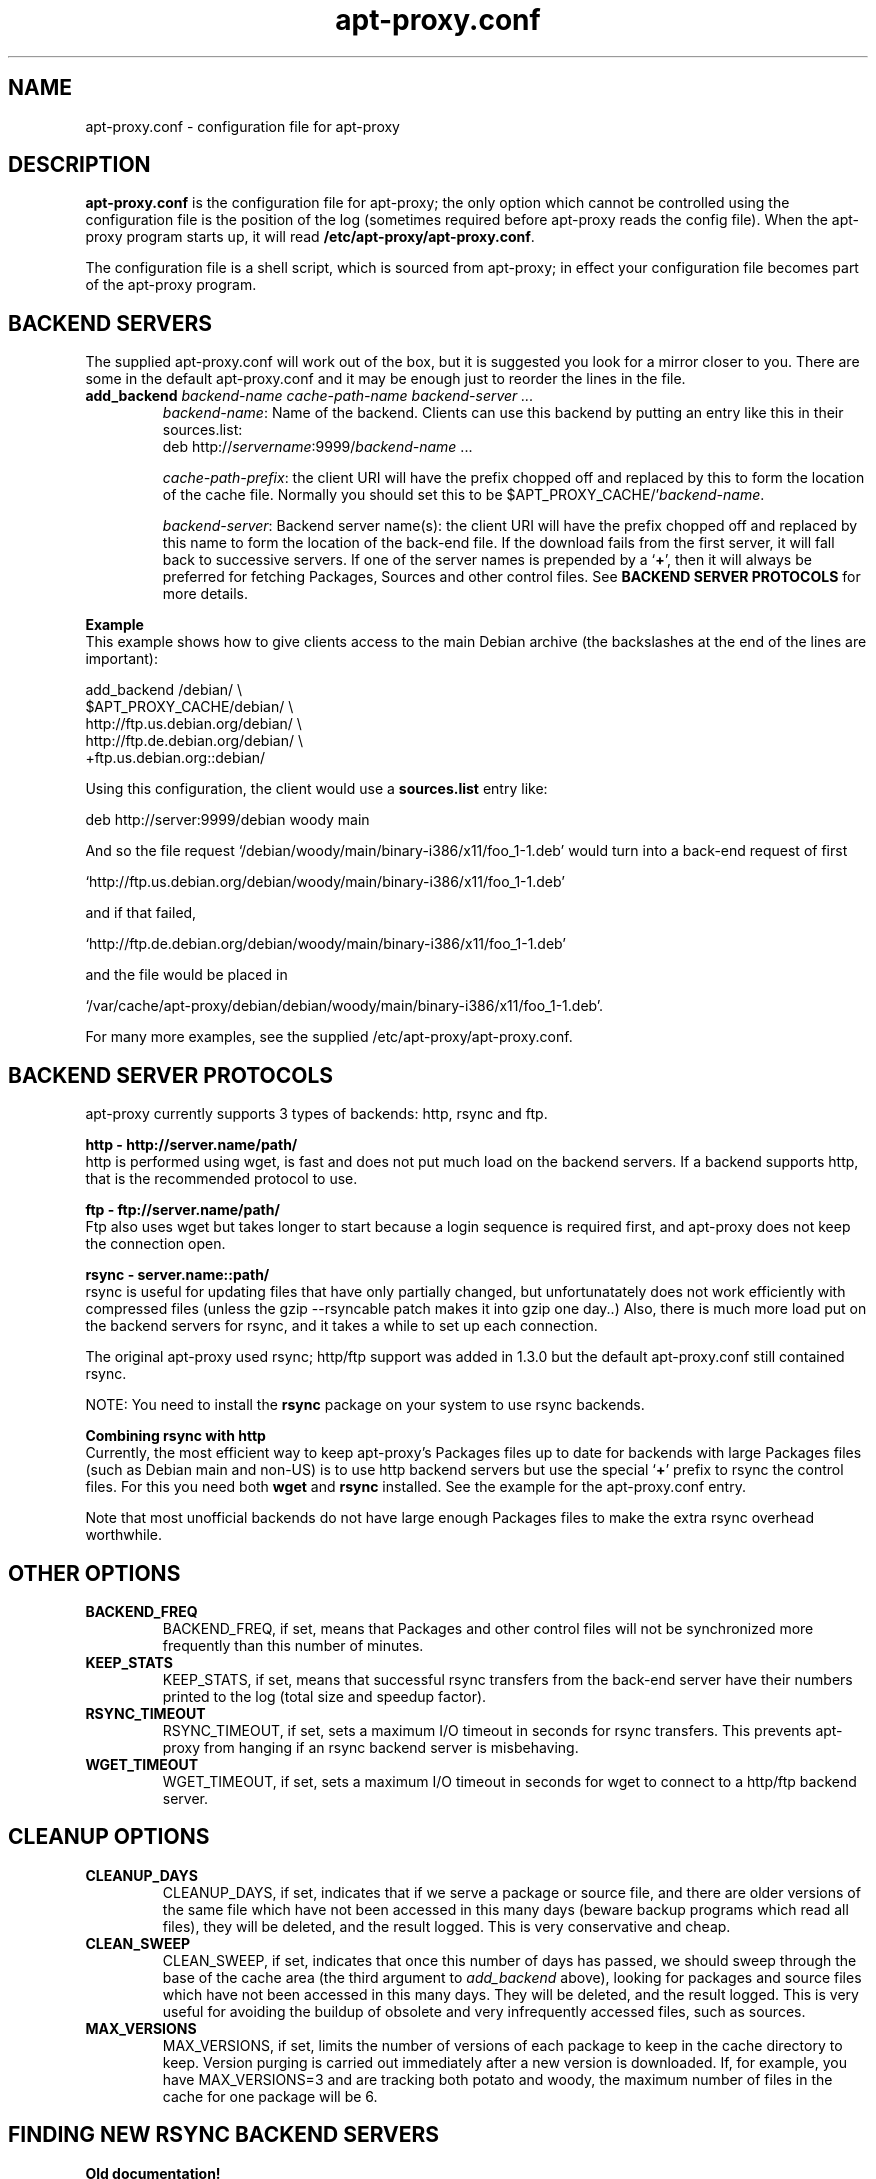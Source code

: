 .\" Man page copied from apt.conf man page.
.TH "apt-proxy\&.conf" "5" "Sep 2002" "apt-proxy" ""

.SH "NAME"
apt-proxy\&.conf \- configuration file for apt-proxy
.PP

.SH "DESCRIPTION"
\fBapt-proxy\&.conf\fP is the configuration file for apt-proxy; the
only option which cannot be controlled using the configuration file is
the position of the log (sometimes required before apt-proxy reads the
config file).  When the apt-proxy program starts up, it will read
\fB/etc/apt-proxy/apt-proxy\&.conf\fP\&.
.PP
The configuration file is a shell script, which is sourced from
apt-proxy; in effect your configuration file becomes part of the
apt-proxy program\&.
.PP

.PP
.SH "BACKEND SERVERS"

The supplied apt-proxy\&.conf will work out of the box, but it is suggested you
look for a mirror closer to you\&.  There are some in the default
apt-proxy\&.conf and it may be enough just to reorder the lines in the file\&.
.PP
.TP
.B add_backend \fIbackend-name cache-path-name backend-server ...\fP
\fIbackend-name\fP: Name of the backend\&.  Clients can use this backend by putting an entry like this in their sources\&.list:
.nf
    deb http://\fIservername\fP:9999/\fIbackend-name\fP ...
.fi

\fIcache-path-prefix\fP: the client URI will have the prefix chopped off and
replaced by this to form the location of the cache file\&.  Normally you should
set this to be $APT_PROXY_CACHE/'\fIbackend-name\fP\&.

\fIbackend-server\fP:  
Backend server name(s): the client URI will have the prefix chopped off and
replaced by this name to form the location of the back-end file\&.  If the
download fails from the first server, it will fall back to successive
servers\&.  If one of the server names is prepended by a `\fB+\fP', then it
will always be preferred for fetching Packages, Sources and other control
files\&.  See \fBBACKEND SERVER PROTOCOLS\fP for more details.

.PP
.B Example
.br
This example shows how to give clients access to the main Debian
archive (the backslashes at the end of the lines are important):
.nf

    add_backend /debian/                       \\
         $APT_PROXY_CACHE/debian/              \\
         http://ftp.us.debian.org/debian/      \\
         http://ftp.de.debian.org/debian/      \\
         +ftp.us.debian.org::debian/
.fi

.PP
Using this configuration, the client would use a \fBsources.list\fP entry
like:
.nf

    deb http://server:9999/debian woody main

.fi
And so the file request
`/debian/woody/main/binary-i386/x11/foo_1-1.deb' would turn into a
back-end request of first
.nf

    `http://ftp.us.debian.org/debian/woody/main/binary-i386/x11/foo_1-1.deb'

.fi
and if that failed,
.nf

    `http://ftp.de.debian.org/debian/woody/main/binary-i386/x11/foo_1-1.deb'

.nf
and the file would be placed in
.nf

     `/var/cache/apt-proxy/debian/debian/woody/main/binary-i386/x11/foo_1-1.deb'\&.

.nf

.PP
For many more examples, see the supplied /etc/apt-proxy/apt-proxy\&.conf\&.

.SH "BACKEND SERVER PROTOCOLS"

apt-proxy currently supports 3 types of backends: http, rsync and ftp.
.PP


.B http - http://server.name/path/
.br
http is performed using wget, is fast and does not put much load on the backend
servers.   If a backend supports http, that is the recommended protocol to use.


.PP
.B ftp - ftp://server.name/path/
.br
Ftp also uses wget but takes longer to start because a login sequence is
required first, and apt-proxy does not keep the connection open.

.PP
.B rsync - server.name::path/
.br
rsync is useful for updating files that have only partially changed, but
unfortunatately does not work efficiently with compressed files (unless the
gzip --rsyncable patch makes it into gzip one day..)  Also, there is much more
load put on the backend servers for rsync, and it takes a while to set up each
connection.
.PP
The original apt-proxy used rsync; http/ftp support was added in 1.3.0 but the
default apt-proxy.conf still contained rsync.  
.PP
NOTE: You need to install the \fBrsync\fP package on your system to use rsync
backends.

.PP
.B Combining rsync with http
.br
Currently, the most efficient way to keep apt-proxy's Packages files up to date
for backends with large Packages files (such as Debian main and non-US) is to
use http backend servers but use the special `\fB+\fP' prefix to rsync the
control files.  For this you need both \fBwget\fP and \fBrsync\fP installed.
See the example for the apt-proxy.conf entry.
.PP
Note that most unofficial backends do not have large enough Packages files to
make the extra rsync overhead worthwhile.

.SH "OTHER OPTIONS"
.TP
.B BACKEND_FREQ
BACKEND_FREQ, if set, means that Packages and other control
files will not be synchronized more frequently than this number of
minutes\&.

.TP
.B KEEP_STATS
KEEP_STATS, if set, means that successful rsync transfers from
the back-end server have their numbers printed to the log (total size
and speedup factor)\&.

.TP
.B RSYNC_TIMEOUT
RSYNC_TIMEOUT, if set, sets a maximum I/O timeout in seconds for rsync
transfers\&.  This prevents apt-proxy from hanging if an rsync backend server
is misbehaving\&.

.TP
.B WGET_TIMEOUT
WGET_TIMEOUT, if set, sets a maximum I/O timeout in seconds for wget
to connect to a http/ftp backend server\&.

.br
.SH "CLEANUP OPTIONS"
.TP
.B CLEANUP_DAYS
CLEANUP_DAYS, if set, indicates that if we serve a package or
source file, and there are older versions of the same file which have
not been accessed in this many days (beware backup programs which read
all files), they will be deleted, and the result logged.  This is very
conservative and cheap\&.

.TP
.B CLEAN_SWEEP
CLEAN_SWEEP, if set, indicates that once this number of days has
passed, we should sweep through the base of the cache area (the third
argument to \fIadd_backend\fP above), looking for packages and source
files which have not been accessed in this many days\&. They will be
deleted, and the result logged\&. This is very useful for avoiding the
buildup of obsolete and very infrequently accessed files, such as
sources\&.

.TP
.B MAX_VERSIONS
MAX_VERSIONS, if set, limits the number of versions of each package
to keep in the cache directory to keep\&.  Version purging is carried out
immediately after a new version is downloaded\&.  If, for example, you have
MAX_VERSIONS=3 and are tracking both potato and woody, the maximum number
of files in the cache for one package will be 6\&.

.SH "FINDING NEW RSYNC BACKEND SERVERS"
.B Old documentation!
.PP
This section was more useful when rsync was the only backend available\&.  Rsync
is not a good idea anymore, becuase http is much more efficient, both in
network load and server load (except when rsyncing uncompressed files such as
Packages)\&.
.PP
If you need to find your backend server, you can look at what an rsync
server is offering using \fBrsync -n <mirror address>::\fP to find available
modules, and \fBrsync -n <mirror address>::<module-name>/\fP to look in
subdirectories\&.  For example:

.nf
$ rsync -n ftp.debian.org::
debian          Debian FTP Archive (~40 GB)
debian-archive  Old Debian FTP Archive (~8 GB)

$ rsync -n ftp.debian.org::debian/
[...]
drwxr-xr-x        4096 2001/11/04 19:12:56 dists
drwxr-xr-x        4096 2000/12/19 21:10:49 pool
drwxr-xr-x        4096 2001/06/11 19:51:48 project
.fi
.PP
Using this information, add backends to apt-proxy\&.conf\&.  For example:
.PP
.nf
    add_backend /main/              \e
        $APT_PROXY_CACHE/debian/      \e
        ftp.us.debian.org::debian/
.fi
.PP
You can use this backend with your \fBapt\fP
clients by placing these lines in \fB/etc/apt/sources.list\fP:
.PP
.nf
   deb http://\fIserver\fP:9999/main woody main non-free contrib
   deb-src http://\fIserver\fP:9999/main woody main non-free contrib
.fi
.PP
.SH "FILES"
/etc/apt-proxy/apt-proxy\&.conf
.PP
.SH "SEE ALSO"
.na
.nh
.BR apt-proxy(8),
.BR /usr/share/doc/apt-proxy/README
.hy
.ad
.PP
.SH "BUGS"
Plently sure.  Please report.
.PP
.SH "AUTHOR"
apt-proxy was written by the Apt-Proxy World Domination Project.
